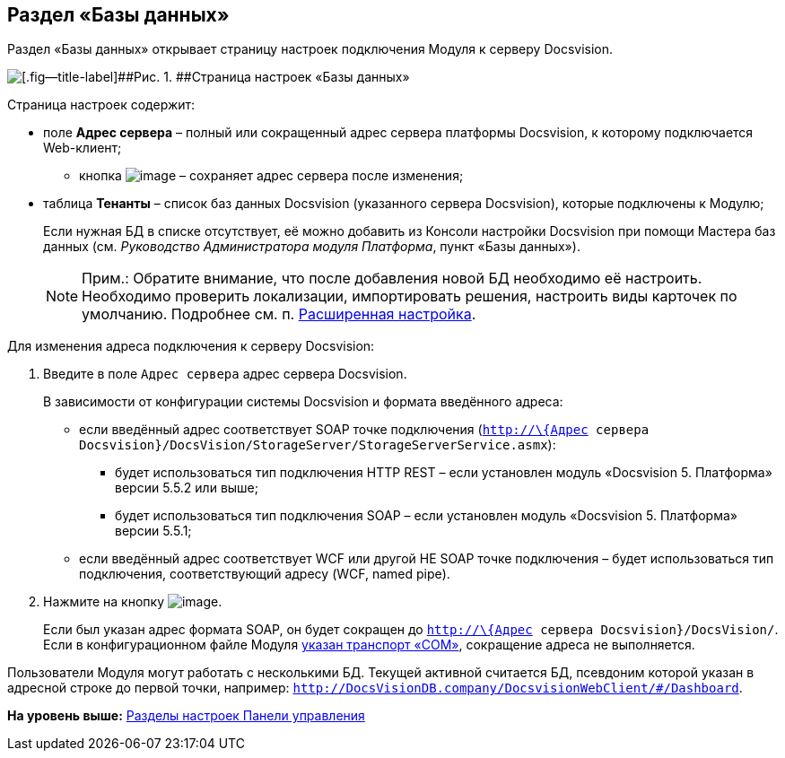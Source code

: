 
== Раздел «Базы данных»

Раздел «Базы данных» открывает страницу настроек подключения Модуля к серверу Docsvision.

image::controlPanel_databases.png[[.fig--title-label]##Рис. 1. ##Страница настроек «Базы данных»]

Страница настроек содержит:

* поле [.ph .uicontrol]*Адрес сервера* – полный или сокращенный адрес сервера платформы Docsvision, к которому подключается Web-клиент;
** кнопка image:Buttons/bt_save.png[image] – сохраняет адрес сервера после изменения;
* таблица [.ph .uicontrol]*Тенанты* – список баз данных Docsvision (указанного сервера Docsvision), которые подключены к Модулю;
+
Если нужная БД в списке отсутствует, её можно добавить из Консоли настройки Docsvision при помощи Мастера баз данных (см. [.dfn .term]_Руководство Администратора модуля Платформа_, пункт «Базы данных»).
+
[NOTE]
====
[.note__title]#Прим.:# Обратите внимание, что после добавления новой БД необходимо её настроить. Необходимо проверить локализации, импортировать решения, настроить виды карточек по умолчанию. Подробнее см. п. xref:task_set_master_extended.html[Расширенная настройка].
====

Для изменения адреса подключения к серверу Docsvision:

. Введите в поле [.kbd .ph .userinput]`Адрес сервера` адрес сервера Docsvision.
+
В зависимости от конфигурации системы Docsvision и формата введённого адреса:

* если введённый адрес соответствует SOAP точке подключения ([.ph .filepath]`http://\{Адрес сервера Docsvision}/DocsVision/StorageServer/StorageServerService.asmx`):
** будет использоваться тип подключения HTTP REST – если установлен модуль «Docsvision 5. Платформа» версии 5.5.2 или выше;
** будет использоваться тип подключения SOAP – если установлен модуль «Docsvision 5. Платформа» версии 5.5.1;
* если введённый адрес соответствует WCF или другой НЕ SOAP точке подключения – будет использоваться тип подключения, соответствующий адресу (WCF, named pipe).
. Нажмите на кнопку image:Buttons/bt_save.png[image].
+
Если был указан адрес формата SOAP, он будет сокращен до [.ph .filepath]`http://\{Адрес сервера Docsvision}/DocsVision/`. Если в конфигурационном файле Модуля xref:ChangeTransport.html[указан транспорт «COM»], сокращение адреса не выполняется.

Пользователи Модуля могут работать с несколькими БД. Текущей активной считается БД, псевдоним которой указан в адресной строке до первой точки, например: `http://DocsVisionDB.company/DocsvisionWebClient/#/Dashboard`.

*На уровень выше:* xref:../topics/ControlPanel_parts.html[Разделы настроек Панели управления]
